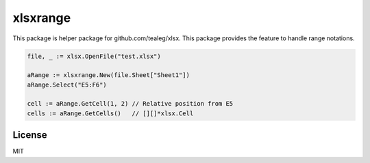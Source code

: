 xlsxrange
================

This package is helper package for github.com/tealeg/xlsx. This package provides the feature to handle range notations.

.. code-block:: go

   file, _ := xlsx.OpenFile("test.xlsx")

   aRange := xlsxrange.New(file.Sheet["Sheet1"])
   aRange.Select("E5:F6")

   cell := aRange.GetCell(1, 2) // Relative position from E5
   cells := aRange.GetCells()   // [][]*xlsx.Cell

License
-----------

MIT
